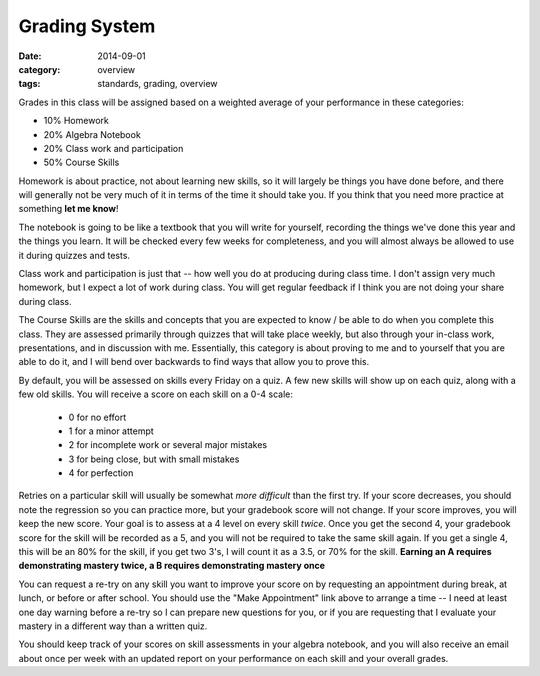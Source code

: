 Grading System
##############

:date: 2014-09-01
:category: overview
:tags: standards, grading, overview

Grades in this class will be assigned based on a weighted average of your
performance in these categories:

* 10%	Homework 
* 20%	Algebra Notebook
* 20%   Class work and participation
* 50%	Course Skills


Homework is about practice, not about learning new skills, so it will largely be things you have done before, and there will generally not be very much of it in terms of the time it should take you.  If you think that you need more practice at something **let me know**!

The notebook is going to be like a textbook that you will write for yourself, recording the things we've done this year and the things you learn.  It will be checked every few weeks for completeness, and you will almost always be allowed to use it during quizzes and tests.

Class work and participation is just that -- how well you do at producing during class time.  I don't assign very much homework, but I expect a lot of work during class.  You will get regular feedback if I think you are not doing your share during class. 

The Course Skills are the skills and concepts that you are expected to know /
be able to do when you complete this class.  They are assessed primarily
through quizzes that will take place weekly, but also through your in-class
work, presentations, and in discussion with me.  Essentially, this category is
about proving to me and to yourself that you are able to do it, and I will bend
over backwards to find ways that allow you to prove this.

By default, you will be assessed on skills every Friday on a quiz.  A few new
skills will show up on each quiz, along with a few old skills.  You will
receive a score on each skill on a 0-4 scale:

 * 0 for no effort
 * 1 for a minor attempt
 * 2 for incomplete work or several major mistakes
 * 3 for being close, but with small mistakes
 * 4 for perfection

Retries on a particular skill will usually be somewhat *more difficult* than
the first try. If your score decreases, you should note the regression so you
can practice more, but your gradebook score will not change.  If your score
improves, you will keep the new score.  Your goal is to assess at a 4 level on
every skill *twice*.  Once you get the second 4, your gradebook score for the 
skill will be recorded as a 5, and you will not be required to take the same
skill again.  If you get a single 4, this will be an 80% for the skill, if you get 
two 3's, I will count it as a 3.5, or 70% for the skill.  **Earning an A requires
demonstrating mastery twice, a B requires demonstrating mastery once**

You can request a re-try on any skill you want to improve your score on 
by requesting an appointment during break, at lunch, or before or after school.
You should use the "Make Appointment" link above to arrange a time -- I need at
least one day warning before a re-try so I can prepare new questions for you,
or if you are requesting that I evaluate your mastery in a different way than
a written quiz.

You should keep track of your scores on skill assessments in your algebra
notebook, and you will also receive an email about once per week with an updated
report on your performance on each skill and your overall grades.

.. _Skills: skills.html
.. _Homework: category/homework.html
.. _Quizzes: category/quizzes.html
